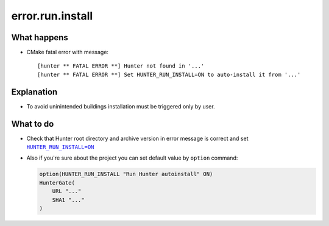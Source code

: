 error.run.install
=================

What happens
------------

- CMake fatal error with message::

    [hunter ** FATAL ERROR **] Hunter not found in '...'
    [hunter ** FATAL ERROR **] Set HUNTER_RUN_INSTALL=ON to auto-install it from '...'

Explanation
-----------

- To avoid uninintended buildings installation must be triggered only by user.

What to do
----------

- Check that Hunter root directory and archive version in error message is correct and set |HUNTER_RUN_INSTALL=ON|_
- Also if you're sure about the project you can set default value by ``option`` command:

  .. code-block:: cmake

     option(HUNTER_RUN_INSTALL "Run Hunter autoinstall" ON)
     HunterGate(
         URL "..."
         SHA1 "..."
     )


.. |HUNTER_RUN_INSTALL=ON| replace:: ``HUNTER_RUN_INSTALL=ON``
.. _HUNTER_RUN_INSTALL=ON: https://github.com/ruslo/hunter/wiki/CMake-Variables-%28User%29#hunter_run_install
